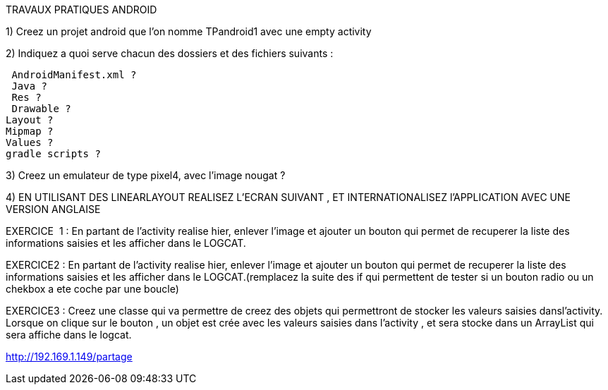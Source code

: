 TRAVAUX PRATIQUES ANDROID

1) Creez un projet android que l’on nomme TPandroid1 avec une empty activity

2) Indiquez a quoi serve chacun des dossiers  et des fichiers suivants :

 AndroidManifest.xml ?
 Java ?
 Res ?
 Drawable ?
Layout ?
Mipmap ?
Values ?
gradle scripts ?

3) Creez un emulateur de type pixel4, avec l’image nougat ?

4) EN UTILISANT DES LINEARLAYOUT REALISEZ L’ECRAN SUIVANT , ET INTERNATIONALISEZ l’APPLICATION AVEC UNE VERSION ANGLAISE

































EXERCICE  1 : En partant de l’activity realise hier, enlever l’image et ajouter un bouton qui permet de recuperer la liste des informations saisies et les afficher dans le LOGCAT.

EXERCICE2 : En partant de l’activity realise hier, enlever l’image et ajouter un bouton qui permet de recuperer la liste des informations saisies et les afficher dans le LOGCAT.(remplacez la suite des if qui permettent de tester si un bouton radio ou un chekbox a ete coche par une boucle)

EXERCICE3 : Creez une classe qui va permettre de creez des objets qui permettront de stocker les valeurs saisies dansl’activity. Lorsque on clique sur le bouton , un objet est  crée avec les valeurs saisies dans l’activity , et sera stocke dans un ArrayList qui sera affiche dans le logcat.

http://192.169.1.149/partage